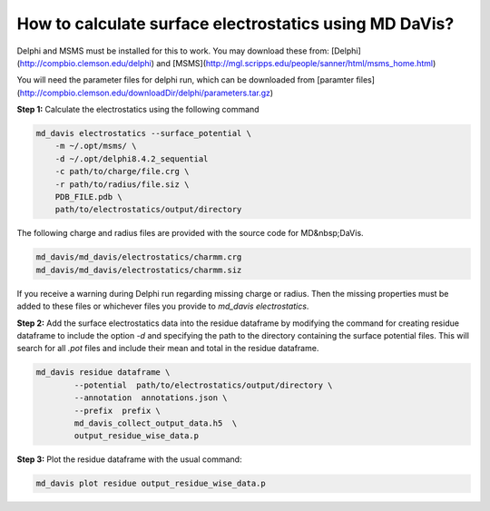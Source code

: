 How to calculate surface electrostatics using MD DaVis?
=======================================================

Delphi and MSMS must be installed for this to work. You may download these from: [Delphi](http://compbio.clemson.edu/delphi)  and [MSMS](http://mgl.scripps.edu/people/sanner/html/msms_home.html)

You will need the parameter files for delphi run, which can be downloaded from [paramter files](http://compbio.clemson.edu/downloadDir/delphi/parameters.tar.gz)

**Step 1:** Calculate the electrostatics using the following command

.. code-block:: bash
    
    md_davis electrostatics --surface_potential \
        -m ~/.opt/msms/ \
        -d ~/.opt/delphi8.4.2_sequential
        -c path/to/charge/file.crg \
        -r path/to/radius/file.siz \
        PDB_FILE.pdb \
        path/to/electrostatics/output/directory

The following charge and radius files are provided with the source code for MD&nbsp;DaVis.

.. code-block:: bash
    
    md_davis/md_davis/electrostatics/charmm.crg
    md_davis/md_davis/electrostatics/charmm.siz

If you receive a warning during Delphi run regarding missing charge or radius. Then the missing properties must be added to these files or whichever files you provide to `md_davis electrostatics`.

**Step 2:** Add the surface electrostatics data into the residue dataframe by modifying the command for creating residue dataframe to include the option `-d` and specifying the path to the directory containing the surface potential files. This will search for all  `.pot` files and include their mean and total in the residue dataframe.

.. code-block:: bash

    md_davis residue dataframe \
            --potential  path/to/electrostatics/output/directory \
            --annotation  annotations.json \
            --prefix  prefix \
            md_davis_collect_output_data.h5  \
            output_residue_wise_data.p

**Step 3:** Plot the residue dataframe with the usual command:

.. code-block:: bash
    
    md_davis plot residue output_residue_wise_data.p
